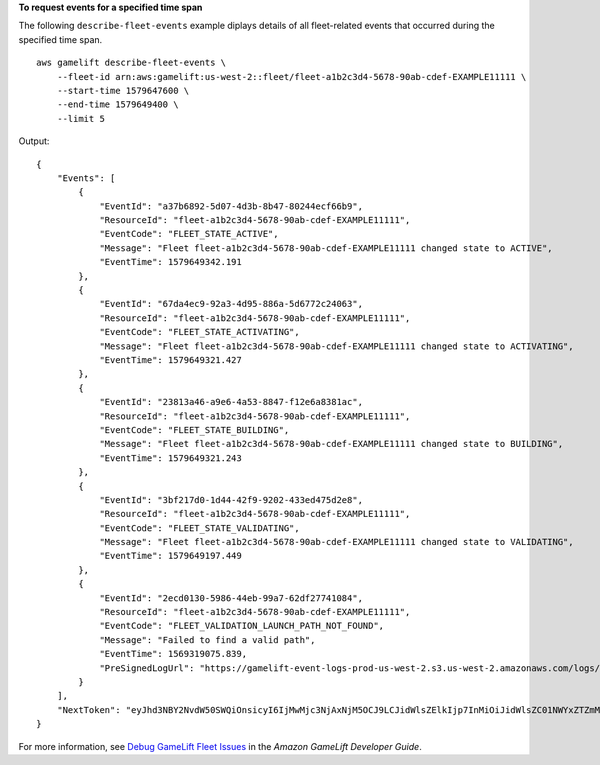 **To request events for a specified time span**

The following ``describe-fleet-events`` example diplays details of all fleet-related events that occurred during the specified time span. ::

    aws gamelift describe-fleet-events \
        --fleet-id arn:aws:gamelift:us-west-2::fleet/fleet-a1b2c3d4-5678-90ab-cdef-EXAMPLE11111 \
        --start-time 1579647600 \
        --end-time 1579649400 \
        --limit 5

Output:: 

    {
        "Events": [
            {
                "EventId": "a37b6892-5d07-4d3b-8b47-80244ecf66b9",
                "ResourceId": "fleet-a1b2c3d4-5678-90ab-cdef-EXAMPLE11111",
                "EventCode": "FLEET_STATE_ACTIVE",
                "Message": "Fleet fleet-a1b2c3d4-5678-90ab-cdef-EXAMPLE11111 changed state to ACTIVE",
                "EventTime": 1579649342.191
            },
            {
                "EventId": "67da4ec9-92a3-4d95-886a-5d6772c24063",
                "ResourceId": "fleet-a1b2c3d4-5678-90ab-cdef-EXAMPLE11111",
                "EventCode": "FLEET_STATE_ACTIVATING",
                "Message": "Fleet fleet-a1b2c3d4-5678-90ab-cdef-EXAMPLE11111 changed state to ACTIVATING",
                "EventTime": 1579649321.427
            },
            {
                "EventId": "23813a46-a9e6-4a53-8847-f12e6a8381ac",
                "ResourceId": "fleet-a1b2c3d4-5678-90ab-cdef-EXAMPLE11111",
                "EventCode": "FLEET_STATE_BUILDING",
                "Message": "Fleet fleet-a1b2c3d4-5678-90ab-cdef-EXAMPLE11111 changed state to BUILDING",
                "EventTime": 1579649321.243
            },
            {
                "EventId": "3bf217d0-1d44-42f9-9202-433ed475d2e8",
                "ResourceId": "fleet-a1b2c3d4-5678-90ab-cdef-EXAMPLE11111",
                "EventCode": "FLEET_STATE_VALIDATING",
                "Message": "Fleet fleet-a1b2c3d4-5678-90ab-cdef-EXAMPLE11111 changed state to VALIDATING",
                "EventTime": 1579649197.449
            },
            {
                "EventId": "2ecd0130-5986-44eb-99a7-62df27741084",
                "ResourceId": "fleet-a1b2c3d4-5678-90ab-cdef-EXAMPLE11111",
                "EventCode": "FLEET_VALIDATION_LAUNCH_PATH_NOT_FOUND",
                "Message": "Failed to find a valid path",
                "EventTime": 1569319075.839,
                "PreSignedLogUrl": "https://gamelift-event-logs-prod-us-west-2.s3.us-west-2.amazonaws.com/logs/fleet-83422059-8329-42a2-a4d6-c4444386a6f8/events/2ecd0130-5986-44eb-99a7-62df27741084/FLEET_VALIDATION_LAUNCH_PATH_NOT_FOUND.txt?X-Amz-Security-Token=IQoJb3JpZ2luX2VjEB8aCXVzLXdlc3QtMiJHMEUCIHV5K%2FLPx8h310D%2FAvx0%2FZxsDy5XA3cJOwPdu3T0eBa%2FAiEA1yovokcZYy%2FV4CWW6l26aFyiSHO%2Bxz%2FBMAhEHYHMQNcqkQMImP%2F%2F%2F%2F%2F%2F%2F%2F%2F%2FARAAGgw3NDEwNjE1OTIxNzEiDI8rsZtzLzlwEDQhXSrlAtl5Ae%2Fgo6FCIzqXPbXfBOnSvFYqeDlriZarEpKqKrUt8mXQv9iqHResqCph9AKo49lwgSYTT2QoSxnrD7%2FUgv%2BZm2pVuczvuKtUA0fcx6s0GxpjIAzdIE%2F5P%2FB7B9M%2BVZ%2F9KF82hbJi0HTE6Y7BjKsEgFCvk4UXILhfjtan9iQl8%2F21ZTurAcJbm7Y5tuLF9SWSK3%2BEa7VXOcCK4D4O1sMjmdRm0q0CKZ%2FIaXoHkNvg0RVTa0hIqdvpaDQlsSBNdqTXbjHTu6fETE9Y9Ky%2BiJK5KiUG%2F59GjCpDcvS1FqKeLUEmKT7wysGmvjMc2n%2Fr%2F9VxQfte7w9srXwlLAQuwhiXAAyI5ICMZ5JvzjzQwTqD4CHTVKUUDwL%2BRZzbuuqkJObZml02CkRGp%2B74RTAzLbWptVqZTIfzctiCTmWxb%2FmKyELRYsVLrwNJ%2BGJ7%2BCrN0RC%2FjlgfLYIZyeAqjPgAu5HjgX%2BM7jCo9M7wBTrnAXKOFQuf9dvA84SuwXOJFp17LYGjrHMKv0qC3GfbTMrZ6kzeNV9awKCpXB2Gnx9z2KvIlJdqirWVpvHVGwKCmJBCesDzjJHrae3neogI1uW%2F9C6%2B4jIZPME3jXmZcEHqqw5uvAVF7aeIavtUZU8pxpDIWT0YE4p3Kriy2AA7ziCRKtVfjV839InyLk8LUjsioWK2qlpg2HXKFLpAXw1QsQyxYmFMB9sGKOUlbL7Jdkk%2BYUq8%2FDTlLxqj1S%2FiO4TI0Wo7ilAo%2FKKWWF4guuNDexj8EOOynSp1yImB%2BZf2Fua3O44W4eEXAMPLE33333&X-Amz-Algorithm=AWS4-HMAC-SHA256&X-Amz-Date=20170621T231808Z&X-Amz-SignedHeaders=host&X-Amz-Expires=900&X-Amz-Credential=AKIAIOSFODNN7EXAMPLE%2F20170621%2Fus-west-2%2Fs3%2Faws4_request&X-Amz-Signature=wJalrXUtnFEMI/K7MDENG/bPxRfiCYEXAMPLEKEY"
            }
        ],
        "NextToken": "eyJhd3NBY2NvdW50SWQiOnsicyI6IjMwMjc3NjAxNjM5OCJ9LCJidWlsZElkIjp7InMiOiJidWlsZC01NWYxZTZmMS1jY2FlLTQ3YTctOWI5ZS1iYjFkYTQwMjEXAMPLE2"
    }

For more information, see `Debug GameLift Fleet Issues <https://docs.aws.amazon.com/gamelift/latest/developerguide/fleets-creating-debug.html>`__ in the *Amazon GameLift Developer Guide*.
